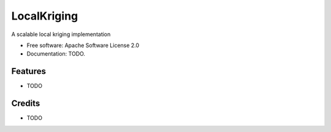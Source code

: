 ============
LocalKriging
============


.. image:: https://img.shields.io/pypi/v/localkriging.svg
        :target: https://pypi.python.org/pypi/localkriging

.. image:: https://img.shields.io/travis/basaks/localkriging.svg
        :target: https://travis-ci.org/basaks/localkriging

.. image:: https://readthedocs.org/projects/localkriging/badge/?version=latest
        :target: https://localkriging.readthedocs.io/en/latest/?badge=latest
        :alt: Documentation Status




A scalable local kriging implementation


* Free software: Apache Software License 2.0
* Documentation: TODO.


Features
--------

* TODO

Credits
-------

* TODO
